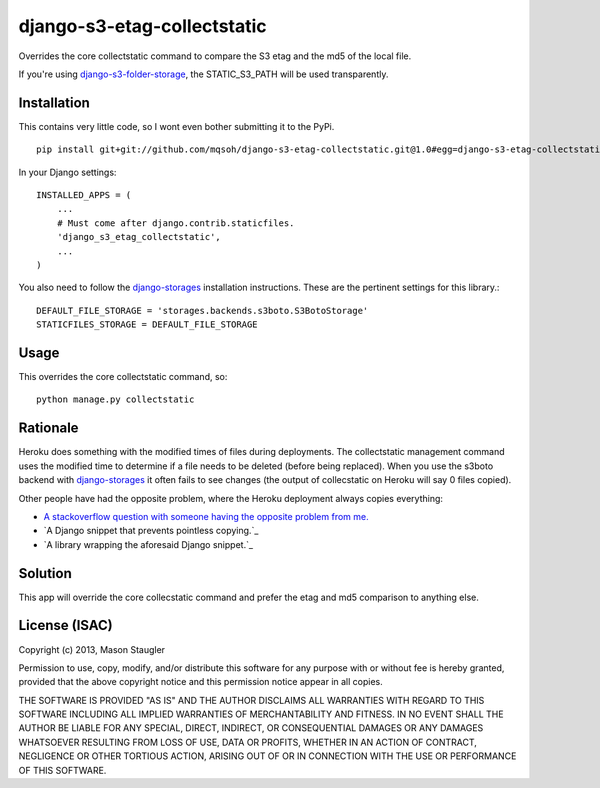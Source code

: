 ============================
django-s3-etag-collectstatic
============================

Overrides the core collectstatic command to compare the S3 etag and the md5 of
the local file.

If you're using django-s3-folder-storage_, the STATIC_S3_PATH will be used
transparently.


Installation
============

This contains very little code, so I wont even bother submitting it to the PyPi. ::

    pip install git+git://github.com/mqsoh/django-s3-etag-collectstatic.git@1.0#egg=django-s3-etag-collectstatic


In your Django settings::

    INSTALLED_APPS = (
        ...
        # Must come after django.contrib.staticfiles.
        'django_s3_etag_collectstatic',
        ...
    )

You also need to follow the django-storages_ installation instructions. These
are the pertinent settings for this library.::

    DEFAULT_FILE_STORAGE = 'storages.backends.s3boto.S3BotoStorage'
    STATICFILES_STORAGE = DEFAULT_FILE_STORAGE


Usage
=====

This overrides the core collectstatic command, so::

    python manage.py collectstatic


Rationale
=========

Heroku does something with the modified times of files during deployments. The
collectstatic management command uses the modified time to determine if a file
needs to be deleted (before being replaced). When you use the s3boto backend
with django-storages_ it often fails to see changes (the output of collecstatic
on Heroku will say 0 files copied).

Other people have had the opposite problem, where the Heroku deployment always
copies everything:

- `A stackoverflow question with someone having the opposite problem from me.`_
- `A Django snippet that prevents pointless copying.`_
- `A library wrapping the aforesaid Django snippet.`_


Solution
========

This app will override the core collecstatic command and prefer the etag and
md5 comparison to anything else.


License (ISAC)
==============
Copyright (c) 2013, Mason Staugler

Permission to use, copy, modify, and/or distribute this software for any
purpose with or without fee is hereby granted, provided that the above
copyright notice and this permission notice appear in all copies.

THE SOFTWARE IS PROVIDED "AS IS" AND THE AUTHOR DISCLAIMS ALL WARRANTIES WITH
REGARD TO THIS SOFTWARE INCLUDING ALL IMPLIED WARRANTIES OF MERCHANTABILITY AND
FITNESS. IN NO EVENT SHALL THE AUTHOR BE LIABLE FOR ANY SPECIAL, DIRECT,
INDIRECT, OR CONSEQUENTIAL DAMAGES OR ANY DAMAGES WHATSOEVER RESULTING FROM
LOSS OF USE, DATA OR PROFITS, WHETHER IN AN ACTION OF CONTRACT, NEGLIGENCE OR
OTHER TORTIOUS ACTION, ARISING OUT OF OR IN CONNECTION WITH THE USE OR
PERFORMANCE OF THIS SOFTWARE.


.. _django-storages: http://django-storages.readthedocs.org/en/latest/
.. _django-s3-folder-storage: https://github.com/jamstooks/django-s3-folder-storage
.. _A stackoverflow question with someone having the opposite problem from me.: http://stackoverflow.com/questions/14417322/django-collectstatic-from-heroku-pushes-to-s3-everytime
.. _A Django snippet that prevents pointless copying._: http://djangosnippets.org/snippets/2889/
.. _A library wrapping the aforesaid Django snippet._: https://github.com/AGoodId/django-s3-collectstatic
